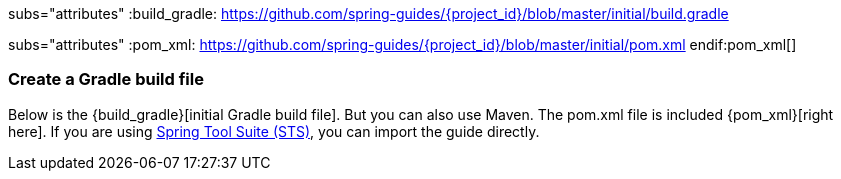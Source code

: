 :linkattrs:

ifndef::build_gradle[subs="attributes"]
:build_gradle: https://github.com/spring-guides/{project_id}/blob/master/initial/build.gradle
endif::build_gradle[]

ifndef::pom_xml[subs="attributes"]
:pom_xml: https://github.com/spring-guides/{project_id}/blob/master/initial/pom.xml
endif:pom_xml[]

=== Create a Gradle build file
Below is the {build_gradle}[initial Gradle build file]. But you can also use Maven. The pom.xml file is included {pom_xml}[right here]. If you are using link:/guides/gs/sts[Spring Tool Suite (STS)], you can import the guide directly.

